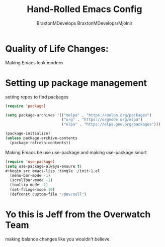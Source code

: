 #+Title: Hand-Rolled Emacs Config
#+Author: BraxtonMDevelops
#+PROPERTY: header-args: emacs-lisp :tangle ./init-1.el
#+Author: BraxtonMDevelops/Mjolnir
#+STARTUP: folded
#+PROPERTY: header-args :emacs-lisp :tangle ./init-1.el

* Quality of Life Changes:
  Making Emacs look modern
* Setting up package management
setting repos to find packages
#+begin_src emacs-lisp :tangle ./init-1.el
    (require 'package)

    (setq package-archives '(("melpa" . "https://melpa.org/packages")
                             ("org" . "https://orgmode.org/elpa")
                             ("elpa" . "https://elpa.gnu.org/packages")))

    (package-initialize)
    (unless package-archive-contents
      (package-refresh-contents))
#+end_src
Making Emacs be use use-package and making use-package smort
#+begin_src emacs-lisp
  (require 'use-package)
  (setq use-package-always-ensure t)
  #+begin_src emacs-lisp :tangle ./init-1.el
    (menu-bar-mode -1)
    (scrollbar-mode -1)
    (tooltip-mode -1)
    (set-fringe-mode 10)
    (defconst custom-file "/dev/null")
  #+end_src


* Yo this is Jeff from the Overwatch Team
making balance changes like you wouldn't believe.
 
